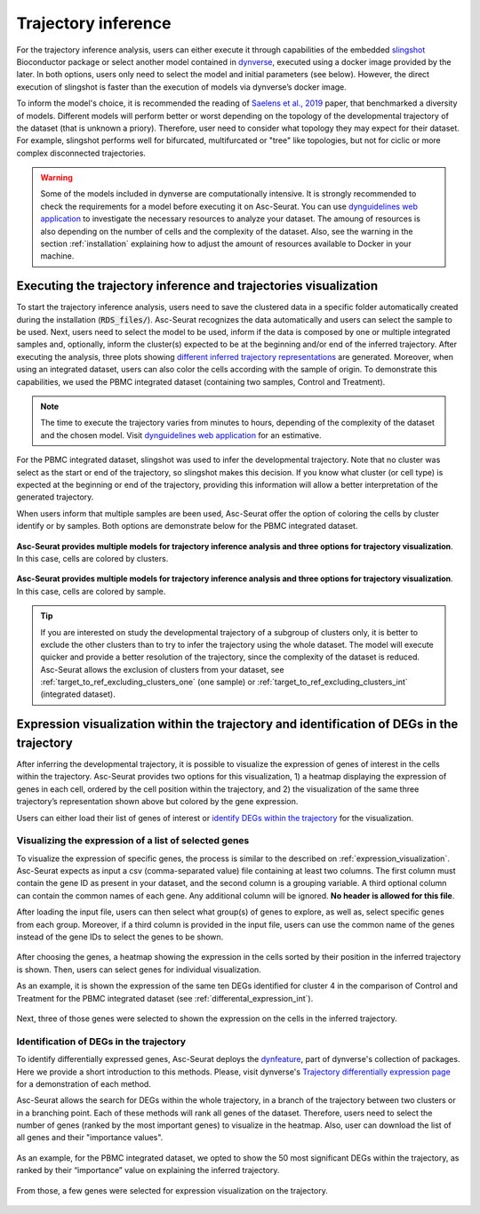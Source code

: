 .. _trajectory_inference:

********************
Trajectory inference
********************

For the trajectory inference analysis, users can either execute it through capabilities of the embedded `slingshot <https://bioconductor.org/packages/release/bioc/html/slingshot.html>`_ Bioconductor package or select another model contained in `dynverse <https://dynverse.org/>`_, executed using a docker image provided by the later. In both options, users only need to select the model and initial parameters (see below). However, the direct execution of slingshot is faster than the execution of models via dynverse’s docker image.

To inform the model's choice, it is recommended the reading of `Saelens et al., 2019 <https://www.nature.com/articles/s41587-019-0071-9>`_ paper, that benchmarked a diversity of models. Different models will perform better or worst depending on the topology of the developmental trajectory of the dataset (that is unknown a priory). Therefore, user need to consider what topology they may expect for their dataset. For example, slingshot performs well for bifurcated, multifurcated or "tree" like topologies, but not for ciclic or more complex disconnected trajectories.

.. warning::

	Some of the models included in dynverse are computationally intensive. It is strongly recommended to check the requirements for a model before executing it on Asc-Seurat. You can use `dynguidelines web application <https://zouter.shinyapps.io/server/>`_ to investigate the necessary resources to analyze your dataset. The amoung of resources is also depending on the number of cells and the complexity of the dataset. Also, see the warning in the section :ref:`installation` explaining how to adjust the amount of resources available to Docker in your machine.

Executing the trajectory inference and trajectories visualization
=================================================================

To start the trajectory inference analysis, users need to save the clustered data in a specific folder automatically created during the installation (:code:`RDS_files/`). Asc-Seurat recognizes the data automatically and users can select the sample to be used. Next, users need to select the model to be used, inform if the data is composed by one or multiple integrated samples and, optionally, inform the cluster(s) expected to be at the beginning and/or end of the inferred trajectory. After executing the analysis, three plots showing `different inferred trajectory representations <https://dynverse.org/users/3-user-guide/4-visualisation/>`_ are generated. Moreover, when using an integrated dataset, users can also color the cells according with the sample of origin. To demonstrate this capabilities, we used the PBMC integrated dataset (containing two samples, Control and Treatment).

.. note::

	The time to execute the trajectory varies from minutes to hours, depending of the complexity of the dataset and the chosen model. Visit `dynguidelines web application <https://zouter.shinyapps.io/server/>`_ for an estimative.

For the PBMC integrated dataset, slingshot was used to infer the developmental trajectory. Note that no cluster was select as the start or end of the trajectory, so slingshot makes this decision. If you know what cluster (or cell type) is expected at the beginning or end of the trajectory, providing this information will allow a better interpretation of the generated trajectory.

When users inform that multiple samples are been used, Asc-Seurat offer the option of coloring the cells by cluster identify or by samples. Both options are demonstrate below for the PBMC integrated dataset.

.. figure:: images/trajectory_inference_colored_by_clusters.png
   :width: 100%
   :align: center

   **Asc-Seurat provides multiple models for trajectory inference analysis and three options for trajectory visualization**. In this case, cells are colored by clusters.

.. figure:: images/trajectory_inference_colored_by_sample.png
   :width: 100%
   :align: center

   **Asc-Seurat provides multiple models for trajectory inference analysis and three options for trajectory visualization**. In this case, cells are colored by sample.

.. tip::

	If you are interested on study the developmental trajectory of a subgroup of clusters only, it is better to exclude the other clusters than to try to infer the trajectory using the whole dataset. The model will execute quicker and provide a better resolution of the trajectory, since the complexity of the dataset is reduced. Asc-Seurat allows the exclusion of clusters from your dataset, see :ref:`target_to_ref_excluding_clusters_one` (one sample) or :ref:`target_to_ref_excluding_clusters_int` (integrated dataset).


Expression visualization within the trajectory and identification of DEGs in the trajectory
===========================================================================================

After inferring the developmental trajectory, it is possible to visualize the expression of genes of interest in the cells within the trajectory. Asc-Seurat provides two options for this visualization, 1) a heatmap displaying the expression of genes in each cell, ordered by the cell position within the trajectory, and 2) the visualization of the same three trajectory’s representation shown above but colored by the gene expression.

Users can either load their list of genes of interest or `identify DEGs within the trajectory <https://dynverse.org/users/3-user-guide/6-tde/>`_ for the visualization.

Visualizing the expression of a list of selected genes
------------------------------------------------------

To visualize the expression of specific genes, the process is similar to the described on :ref:`expression_visualization`. Asc-Seurat expects as input a csv (comma-separated value) file containing at least two columns. The first column must contain the gene ID as present in your dataset, and the second column is a grouping variable. A third optional column can contain the common names of each gene. Any additional column will be ignored. **No header is allowed for this file**.

After loading the input file, users can then select what group(s) of genes to explore, as well as, select specific genes from each group. Moreover, if a third column is provided in the input file, users can use the common name of the genes instead of the gene IDs to select the genes to be shown.

.. figure:: images/loading_markers_trajectory.png
   :width: 100%
   :align: center

After choosing the genes, a heatmap showing the expression in the cells sorted by their position in the inferred trajectory is shown. Then, users can select genes for individual visualization.

As an example, it is shown the expression of the same ten DEGs identified for cluster 4 in the comparison of Control and Treatment for the PBMC integrated dataset (see :ref:`differental_expression_int`).

.. figure:: images/heatmap_trajectory_inputted_genes.png
   :width: 100%
   :align: center

Next, three of those genes were selected to shown the expression on the cells in the inferred trajectory.

.. figure:: images/trajectory_expression_of_selected_genes_inputted_genes.png
  :width: 100%
  :align: center

Identification of DEGs in the trajectory
----------------------------------------

To identify differentially expressed genes, Asc-Seurat deploys the `dynfeature <https://github.com/dynverse/dynfeature>`_, part of dynverse's collection of packages. Here we provide a short introduction to this methods. Please, visit dynverse's `Trajectory differentially expression page <https://dynverse.org/users/3-user-guide/6-tde/>`_ for a demonstration of each method.

Asc-Seurat allows the search for DEGs within the whole trajectory, in a branch of the trajectory between two clusters or in a branching point. Each of these methods will rank all genes of the dataset. Therefore, users need to select the number of genes (ranked by the most important genes) to visualize in the heatmap. Also, user can download the list of all genes and their "importance values".

.. figure:: images/identifing_DEGs_in_trajectory.png
   :width: 100%
   :align: center

As an example, for the PBMC integrated dataset, we opted to show the 50 most significant DEGs within the trajectory, as ranked by their “importance” value on explaining the inferred trajectory.

.. figure:: images/heatmap_trajectory_integrated_top50.png
  :width: 100%
  :align: center

From those, a few genes were selected for expression visualization on the trajectory.

.. figure:: images/trajectory_expression_of_selected_genes.png
  :width: 100%
  :align: center
